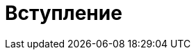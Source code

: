 = Вступление

[partintro]
--
ifndef::backend-html5[]
http://github.com/IRus[Читать книгу в браузере]
endif::[]

ifndef::backend-pdf[]
http://github.com/IRus[Скачать PDF]
endif::[]

ifndef::backend-epub3-xhtml5[]
http://github.com/IRus[Скачать Epub]
endif::[]

Данная книга была переведена и опубликована на ресурсе HabraHabr в блоге компании http://go.philtech.ru/[PhilTech].

https://habrahabr.ru/company/philtech/blog/352390/[Полный перевод книги про построение сообществ: «Социальная архитектура».]

https://www.gitbook.com/book/hintjens/social-architecture/details[Оригинал] книги на английском языке.

Переводчики:

* https://habrahabr.ru/users/MagisterLudi/[Алексей Стаценко] - Координатор проекта

* Сергей Даньшин - Предисловие, Главы 1-5

* Кристина Стрельцова - Стратагемы для успеха open source проектов

* Катя Шихова - Глава 6

* https://ruslan.ibragimov.by/[Руслан Ибрагимов] - Послесловие
--
